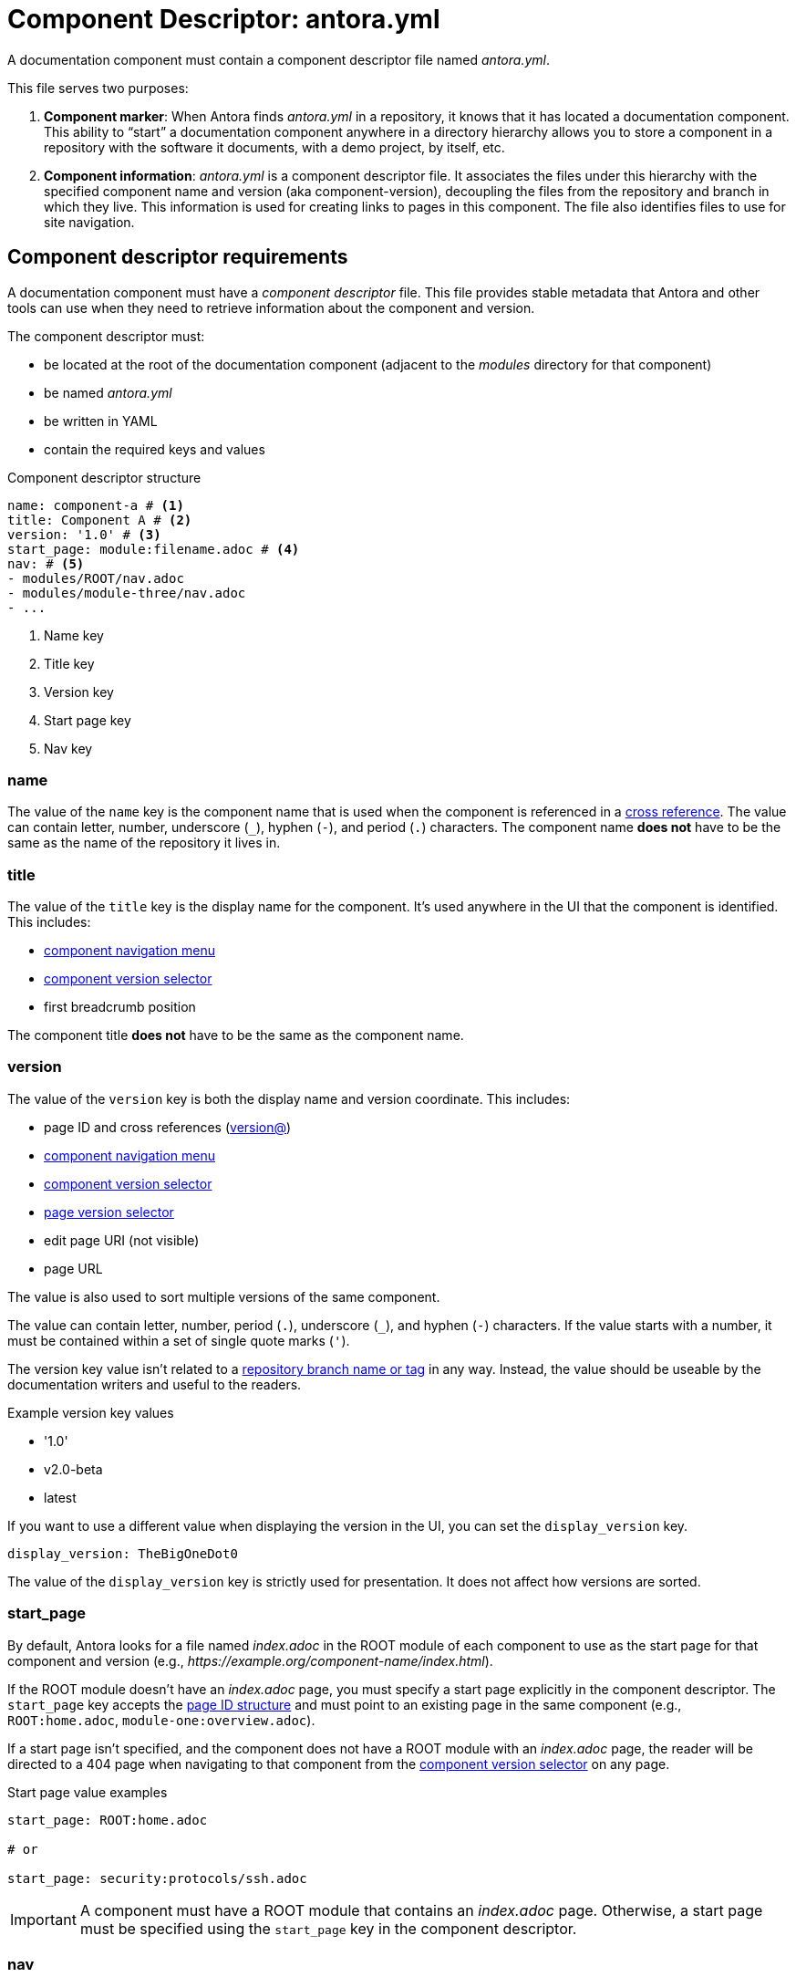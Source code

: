 = Component Descriptor: antora.yml

A documentation component must contain a component descriptor file named [.path]_antora.yml_.

This file serves two purposes:

. *Component marker*: When Antora finds [.path]_antora.yml_ in a repository, it knows that it has located a documentation component.
This ability to "`start`" a documentation component anywhere in a directory hierarchy allows you to store a component in a repository with the software it documents, with a demo project, by itself, etc.

. *Component information*: [.path]_antora.yml_ is a component descriptor file.
It associates the files under this hierarchy with the specified component name and version (aka component-version), decoupling the files from the repository and branch in which they live.
This information is used for creating links to pages in this component.
The file also identifies files to use for site navigation.

//When we find a component descriptor file, specifically , in a repository, we expect to find the standard structure of a documentation component below it.
//Thus, the documentation can live anywhere in the repository.
//The component can even share the same repository as the software it documents.
//The documentation component is then repeated in each branch of each repository that hosts a documentation component.

== Component descriptor requirements

A documentation component must have a [.term]_component descriptor_ file.
This file provides stable metadata that Antora and other tools can use when they need to retrieve information about the component and version.

The component descriptor must:

* be located at the root of the documentation component (adjacent to the [.path]_modules_ directory for that component)
* be named [.path]_antora.yml_
* be written in YAML
* contain the required keys and values

.Component descriptor structure
[source,yaml]
----
name: component-a # <1>
title: Component A # <2>
version: '1.0' # <3>
start_page: module:filename.adoc # <4>
nav: # <5>
- modules/ROOT/nav.adoc
- modules/module-three/nav.adoc
- ...
----
<1> Name key
<2> Title key
<3> Version key
<4> Start page key
<5> Nav key

[#name-key]
=== name

The value of the `name` key is the component name that is used when the component is referenced in a xref:asciidoc:page-to-page-xref.adoc#page-id-cname-def[cross reference].
The value can contain letter, number, underscore (`+_+`), hyphen (`-`), and period (`.`) characters.
The component name *does not* have to be the same as the name of the repository it lives in.

=== title

The value of the `title` key is the display name for the component.
It's used anywhere in the UI that the component is identified.
//(or its super type, domain)
This includes:

* xref:navigation:index.adoc#component-menu[component navigation menu]
* xref:navigation:index.adoc#component-dropdown[component version selector]
* first breadcrumb position

The component title *does not* have to be the same as the component name.

[#version-key]
=== version

The value of the `version` key is both the display name and version coordinate.
This includes:

* page ID and cross references (xref:asciidoc:page-to-page-xref.adoc#page-id-vname-def[version@])
* xref:navigation:index.adoc#component-menu[component navigation menu]
* xref:navigation:index.adoc#component-dropdown[component version selector]
* xref:navigation:index.adoc#page-dropdown[page version selector]
* edit page URI (not visible)
* page URL

The value is also used to sort multiple versions of the same component.

The value can contain letter, number, period (`.`), underscore (`+_+`), and hyphen (`-`) characters.
If the value starts with a number, it must be contained within a set of single quote marks (`'`).

The version key value isn't related to a xref:component-versions.adoc[repository branch name or tag] in any way.
Instead, the value should be useable by the documentation writers and useful to the readers.

.Example version key values
* '1.0'
* v2.0-beta
* latest

If you want to use a different value when displaying the version in the UI, you can set the `display_version` key.

[source,yaml]
----
display_version: TheBigOneDot0
----

The value of the `display_version` key is strictly used for presentation.
It does not affect how versions are sorted.

[#start-page-key]
=== start_page

By default, Antora looks for a file named [.path]_index.adoc_ in the ROOT module of each component to use as the start page for that component and version (e.g., _\https://example.org/component-name/index.html_).

If the ROOT module doesn't have an [.path]_index.adoc_ page, you must specify a start page explicitly in the component descriptor.
The `start_page` key accepts the xref:page:page-id.adoc[page ID structure] and must point to an existing page in the same component (e.g., `ROOT:home.adoc`, `module-one:overview.adoc`).

If a start page isn't specified, and the component does not have a ROOT module with an [.path]_index.adoc_ page, the reader will be directed to a 404 page when navigating to that component from the xref:navigation:index.adoc#component-dropdown[component version selector] on any page.

.Start page value examples
[source,yaml]
----
start_page: ROOT:home.adoc

# or

start_page: security:protocols/ssh.adoc
----

IMPORTANT: A component must have a ROOT module that contains an [.path]_index.adoc_ page.
Otherwise, a start page must be specified using the `start_page` key in the component descriptor.

[#nav-key]
=== nav

The nav key accepts a list of xref:navigation:filenames-and-locations.adoc[navigation files].
Each xref:navigation:register-navigation-files.adoc[value specifies the path to a navigation file] (e.g., [.path]_modules/module-name/nav.adoc_).
The order of the values dictates the order the contents of the navigation files are assembled in the published xref:navigation:index.adoc#component-menu[component menu].
